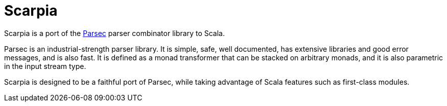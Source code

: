 Scarpia
=======

Scarpia is a port of the http://legacy.cs.uu.nl/daan/parsec.html[Parsec] parser combinator library to Scala.

Parsec is an industrial-strength parser library. It is simple, safe, well documented, has extensive libraries and good error messages, and is also fast. It is defined as a monad transformer that can be stacked on arbitrary monads, and it is also parametric in the input stream type.

Scarpia is designed to be a faithful port of Parsec, while taking advantage of Scala features such as first-class modules.


